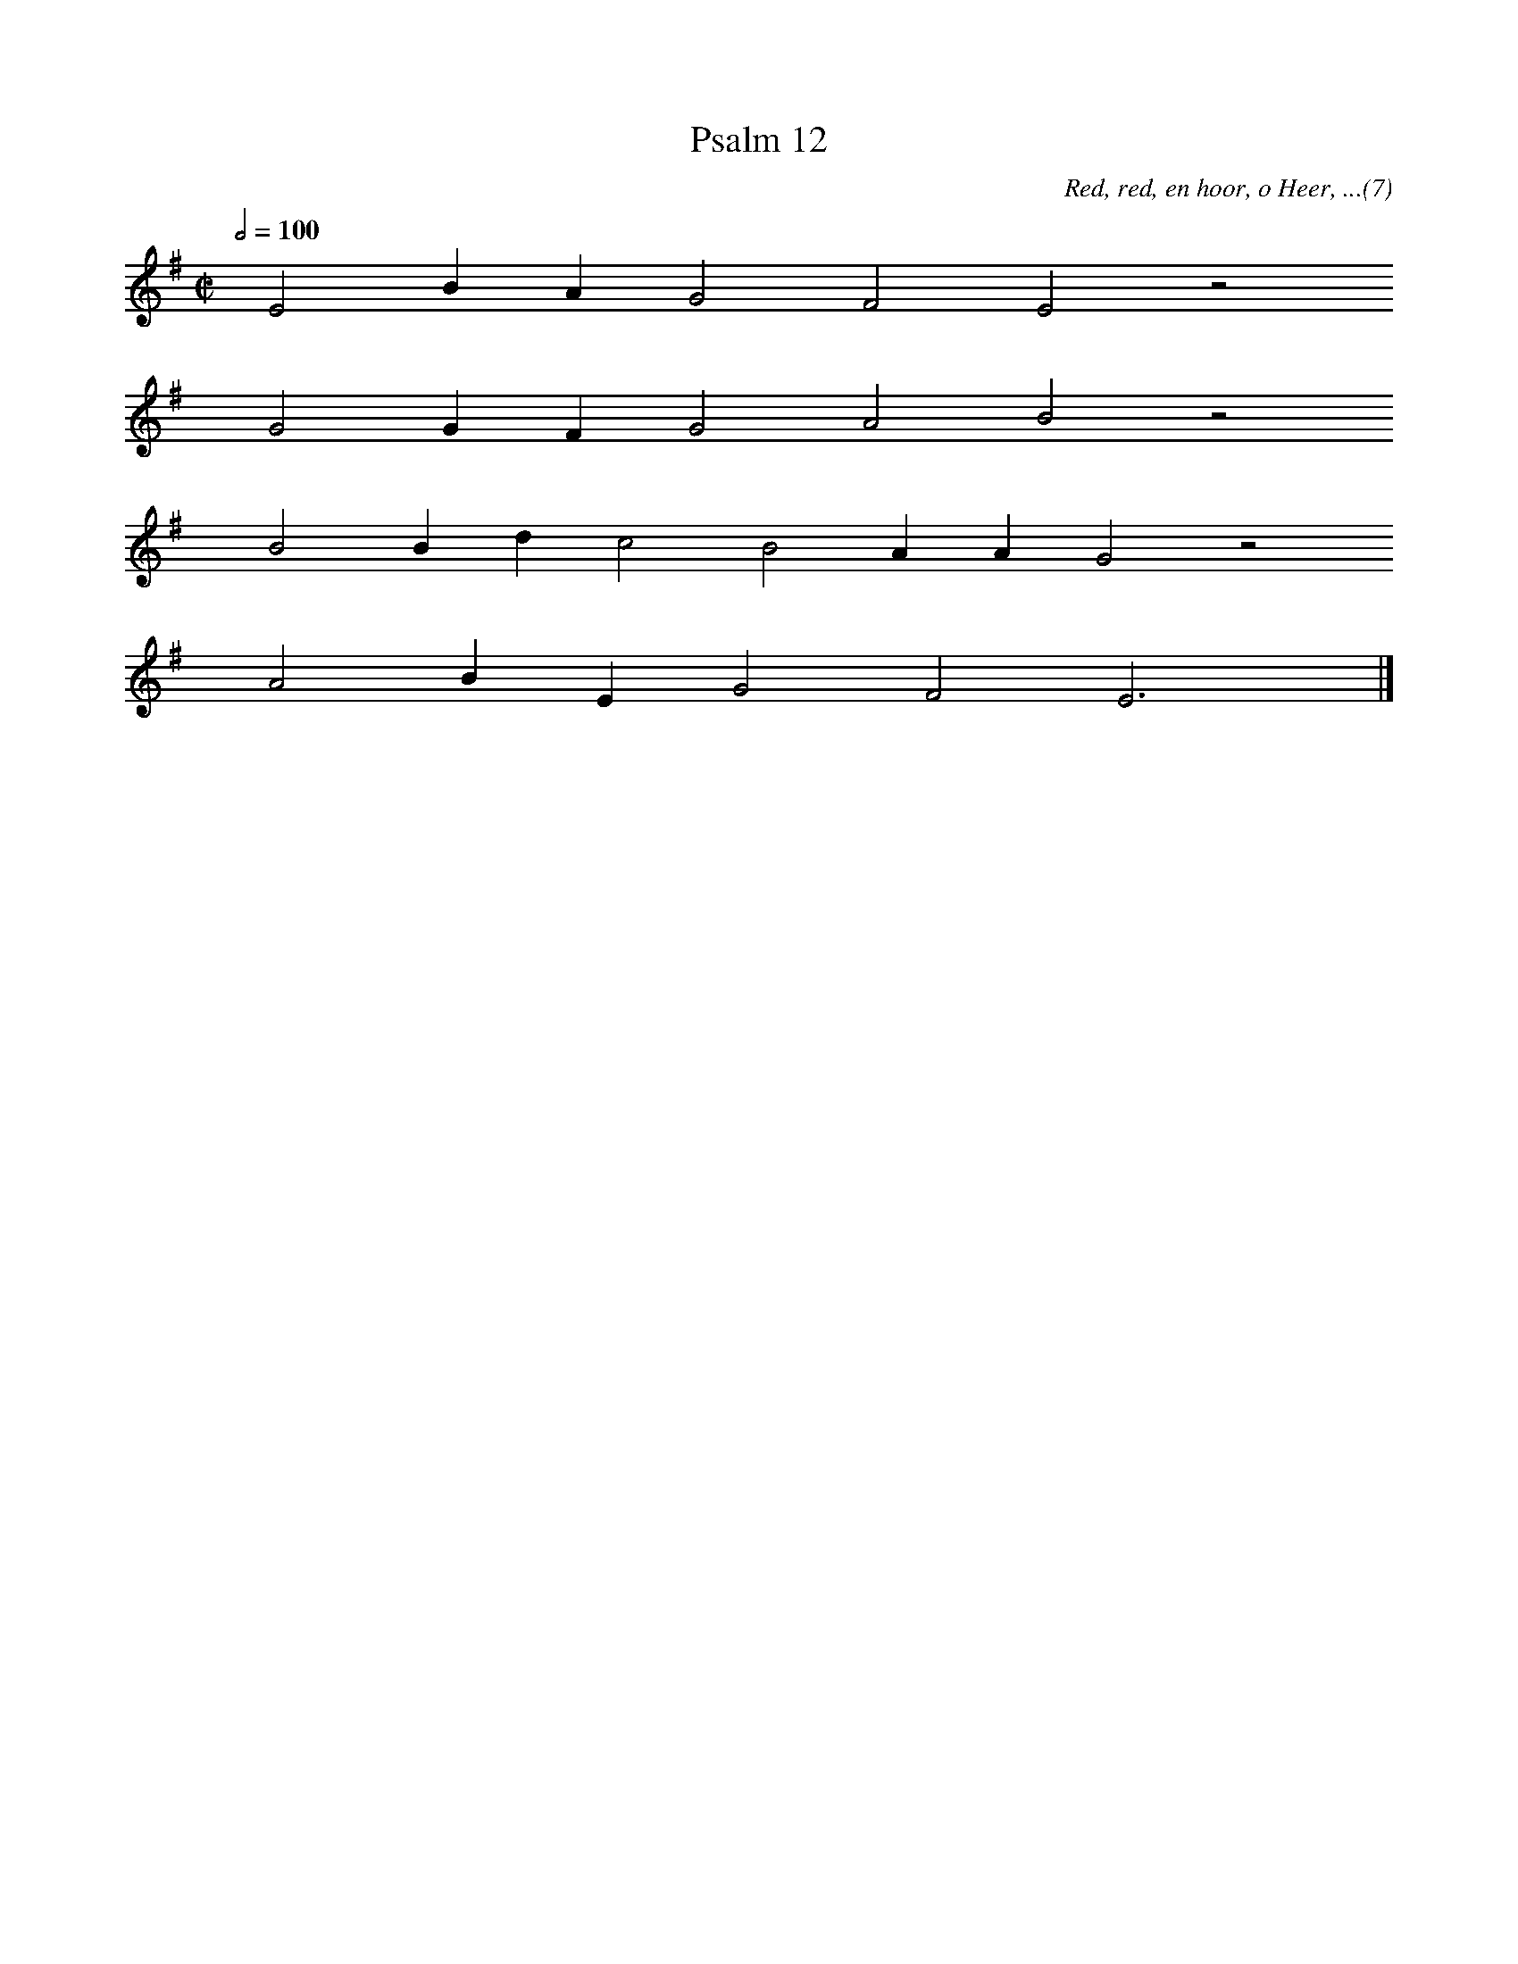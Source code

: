 %%vocalfont Arial 14
X:1
T:Psalm 12
C:Red, red, en hoor, o Heer, ...(7)
L:1/4
M:C|
K:G
Q:1/2=100
yy E2 B A G2 F2 E2 z2
%w:words come here
yyyy G2 G F G2 A2 B2 z2
%w:words come here
yyyy B2 B d c2 B2 A A G2 z2
%w:words come here
yyyy A2 B E G2 F2 E3 yy |]
%w:words come here
